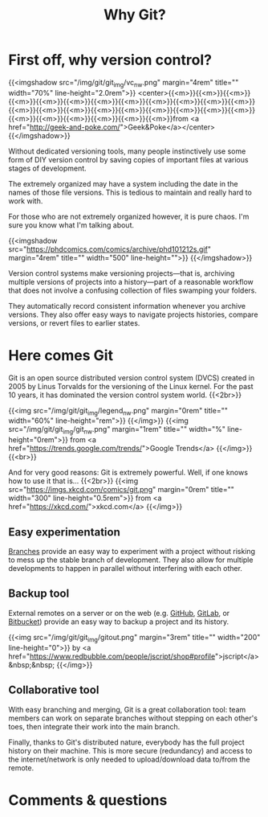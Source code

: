 #+title: Why Git?
#+description: Reading
#+colordes: #2d5986
#+slug: 02_git_why
#+weight: 2

* First off, why version control?

{{<imgshadow src="/img/git/git_img/vc_nw.png" margin="4rem" title="" width="70%" line-height="2.0rem">}}
<center>{{<m>}}{{<m>}}{{<m>}}{{<m>}}{{<m>}}{{<m>}}{{<m>}}{{<m>}}{{<m>}}{{<m>}}{{<m>}}{{<m>}}{{<m>}}{{<m>}}{{<m>}}{{<m>}}{{<m>}}{{<m>}}{{<m>}}{{<m>}}{{<m>}}{{<m>}}{{<m>}}{{<m>}}{{<m>}}{{<m>}}{{<m>}}from <a href="http://geek-and-poke.com/">Geek&Poke</a></center>
{{</imgshadow>}}

Without dedicated versioning tools, many people instinctively use some form of DIY version control by saving copies of important files at various stages of development.

The extremely organized may have a system including the date in the names of those file versions. This is tedious to maintain and really hard to work with.

For those who are not extremely organized however, it is pure chaos. I'm sure you know what I'm talking about.

{{<imgshadow src="https://phdcomics.com/comics/archive/phd101212s.gif" margin="4rem" title="" width="500" line-height="">}}
{{</imgshadow>}}

Version control systems make versioning projects—that is, archiving multiple versions of projects into a history—part of a reasonable workflow that does not involve a confusing collection of files swamping your folders.

They automatically record consistent information whenever you archive versions. They also offer easy ways to navigate projects histories, compare versions, or revert files to earlier states.

* Here comes Git

Git is an open source distributed version control system (DVCS) created in 2005 by Linus Torvalds for the versioning of the Linux kernel. For the past 10 years, it has dominated the version control system world. {{<2br>}}

{{<img src="/img/git/git_img/legend_nw.png" margin="0rem" title="" width="60%" line-height="rem">}}
{{</img>}}
{{<img src="/img/git/git_img/git_nw.png" margin="1rem" title="" width="%" line-height="0rem">}}
from <a href="https://trends.google.com/trends/">Google Trends</a>
{{</img>}}{{<br>}}

And for very good reasons: Git is extremely powerful. Well, if one knows how to use it that is...
{{<2br>}}
{{<img src="https://imgs.xkcd.com/comics/git.png" margin="0rem" title="" width="300" line-height="0.5rem">}}
from <a href="https://xkcd.com/">xkcd.com</a>
{{</img>}}

** Easy experimentation

[[https://git-scm.com/book/en/v2/Git-Branching-Branches-in-a-Nutshell][Branches]] provide an easy way to experiment with a project without risking to mess up the stable branch of development. They also allow for multiple developments to happen in parallel without interfering with each other.

** Backup tool

External remotes on a server or on the web (e.g. [[https://github.com][GitHub]], [[https://gitlab.com][GitLab]], or [[https://bitbucket.org][Bitbucket]]) provide an easy way to backup a project and its history.

{{<img src="/img/git/git_img/gitout.png" margin="3rem" title="" width="200" line-height="0">}}
by <a href="https://www.redbubble.com/people/jscript/shop#profile">jscript</a>&nbsp;&nbsp;
{{</img>}}

** Collaborative tool

With easy branching and merging, Git is a great collaboration tool: team members can work on separate branches without stepping on each other's toes, then integrate their work into the main branch.

Finally, thanks to Git's distributed nature, everybody has the full project history on their machine. This is more secure (redundancy) and access to the internet/network is only needed to upload/download data to/from the remote.

* Comments & questions
